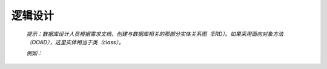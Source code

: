 .. 以两个点开始的内容是注释。不会出现编写的文档中。但是能体现文档书写者的思路。
.. 文档中的示例用*XXX*修饰，以斜体的方式显示，实际使用时可以在示例前一行的空白行开头添加..，以将其注释。
.. 一般一个文件，内容，逻辑的分层，分到三级就可以， 最多四级. 也就是
   H1. ########
   H2, ********
   H3, ========
   H4. --------

逻辑设计
###################################################

  *提示：数据库设计人员根据需求文档，创建与数据库相关的那部分实体关系图（ERD）。如果采用面向对象方法（OOAD），这里实体相当于类（class）。*

  *例如：*

  .. figure::  images-source/logical_design_demo.png
     :align:   center



